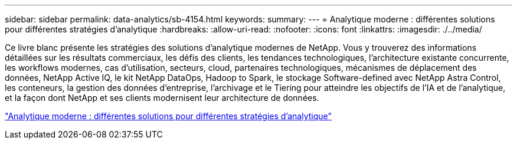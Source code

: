 ---
sidebar: sidebar 
permalink: data-analytics/sb-4154.html 
keywords:  
summary:  
---
= Analytique moderne : différentes solutions pour différentes stratégies d'analytique
:hardbreaks:
:allow-uri-read: 
:nofooter: 
:icons: font
:linkattrs: 
:imagesdir: ./../media/


[role="lead"]
Ce livre blanc présente les stratégies des solutions d'analytique modernes de NetApp. Vous y trouverez des informations détaillées sur les résultats commerciaux, les défis des clients, les tendances technologiques, l'architecture existante concurrente, les workflows modernes, cas d'utilisation, secteurs, cloud, partenaires technologiques, mécanismes de déplacement des données, NetApp Active IQ, le kit NetApp DataOps, Hadoop to Spark, le stockage Software-defined avec NetApp Astra Control, les conteneurs, la gestion des données d'entreprise, l'archivage et le Tiering pour atteindre les objectifs de l'IA et de l'analytique, et la façon dont NetApp et ses clients modernisent leur architecture de données.

link:https://www.netapp.com/pdf.html?item=/media/58015-sb-4154.pdf["Analytique moderne : différentes solutions pour différentes stratégies d'analytique"^]
